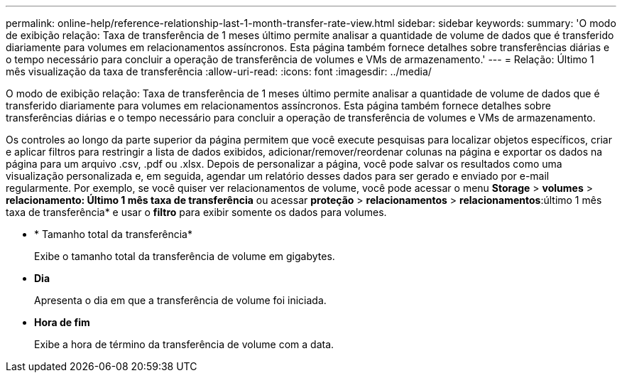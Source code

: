 ---
permalink: online-help/reference-relationship-last-1-month-transfer-rate-view.html 
sidebar: sidebar 
keywords:  
summary: 'O modo de exibição relação: Taxa de transferência de 1 meses último permite analisar a quantidade de volume de dados que é transferido diariamente para volumes em relacionamentos assíncronos. Esta página também fornece detalhes sobre transferências diárias e o tempo necessário para concluir a operação de transferência de volumes e VMs de armazenamento.' 
---
= Relação: Último 1 mês visualização da taxa de transferência
:allow-uri-read: 
:icons: font
:imagesdir: ../media/


[role="lead"]
O modo de exibição relação: Taxa de transferência de 1 meses último permite analisar a quantidade de volume de dados que é transferido diariamente para volumes em relacionamentos assíncronos. Esta página também fornece detalhes sobre transferências diárias e o tempo necessário para concluir a operação de transferência de volumes e VMs de armazenamento.

Os controles ao longo da parte superior da página permitem que você execute pesquisas para localizar objetos específicos, criar e aplicar filtros para restringir a lista de dados exibidos, adicionar/remover/reordenar colunas na página e exportar os dados na página para um arquivo .csv, .pdf ou .xlsx. Depois de personalizar a página, você pode salvar os resultados como uma visualização personalizada e, em seguida, agendar um relatório desses dados para ser gerado e enviado por e-mail regularmente. Por exemplo, se você quiser ver relacionamentos de volume, você pode acessar o menu *Storage* > *volumes* > *relacionamento: Último 1 mês taxa de transferência* ou acessar *proteção* > *relacionamentos* > *relacionamentos*:último 1 mês taxa de transferência* e usar o *filtro* para exibir somente os dados para volumes.

* * Tamanho total da transferência*
+
Exibe o tamanho total da transferência de volume em gigabytes.

* *Dia*
+
Apresenta o dia em que a transferência de volume foi iniciada.

* *Hora de fim*
+
Exibe a hora de término da transferência de volume com a data.


